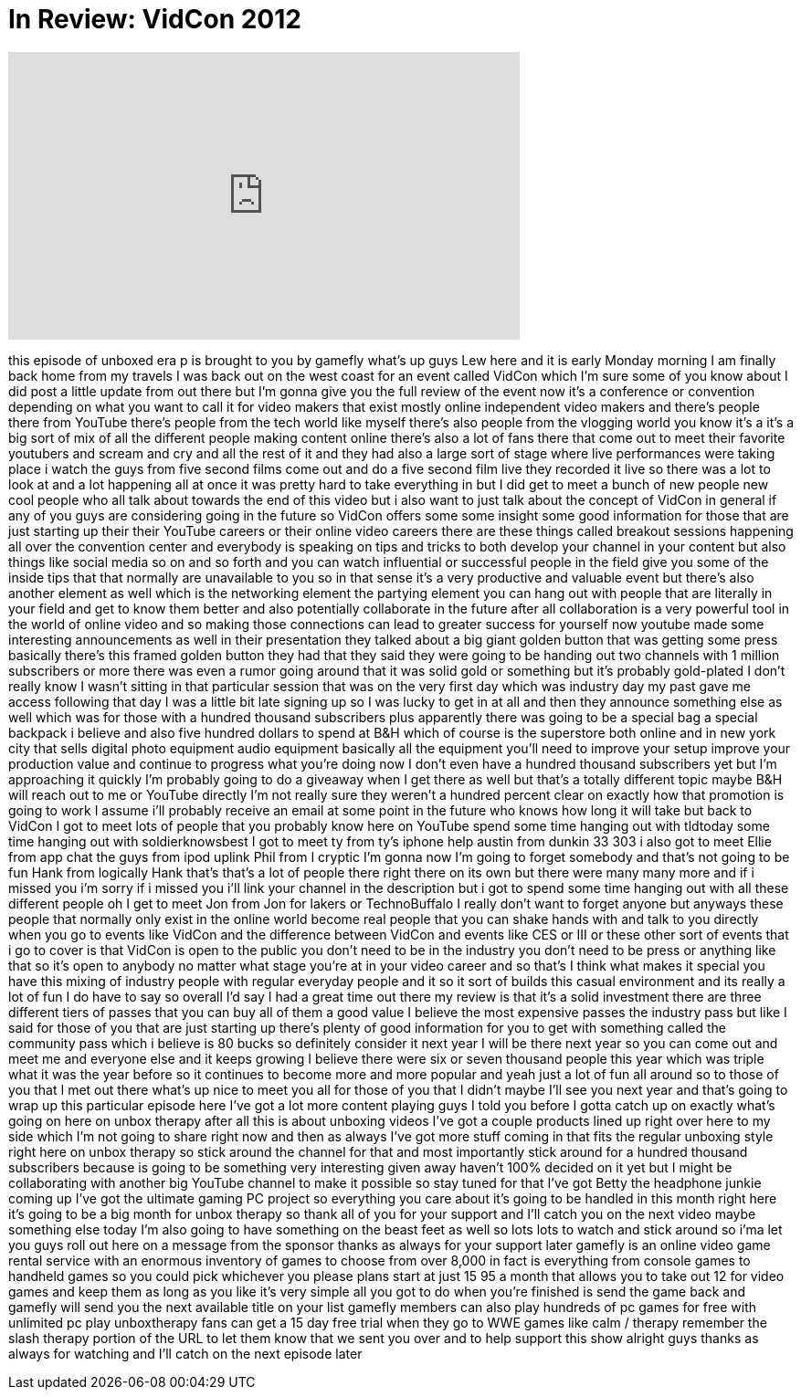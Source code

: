 = In Review: VidCon 2012
:published_at: 2012-07-02
:hp-alt-title: In Review: VidCon 2012
:hp-image: https://i.ytimg.com/vi/r_eHBrsMEVw/maxresdefault.jpg


++++
<iframe width="560" height="315" src="https://www.youtube.com/embed/r_eHBrsMEVw?rel=0" frameborder="0" allow="autoplay; encrypted-media" allowfullscreen></iframe>
++++

this episode of unboxed era p is brought
to you by gamefly what's up guys Lew
here and it is early Monday morning I am
finally back home from my travels I was
back out on the west coast for an event
called VidCon which I'm sure some of you
know about I did post a little update
from out there but I'm gonna give you
the full review of the event now it's a
conference or convention depending on
what you want to call it for video
makers that exist mostly online
independent video makers and there's
people there from YouTube there's people
from the tech world like myself there's
also people from the vlogging world you
know it's a it's a big sort of mix of
all the different people making content
online there's also a lot of fans there
that come out to meet their favorite
youtubers and scream and cry and all the
rest of it and they had also a large
sort of stage where live performances
were taking place i watch the guys from
five second films come out and do a five
second film live they recorded it live
so there was a lot to look at and a lot
happening all at once it was pretty hard
to take everything in but I did get to
meet a bunch of new people new cool
people who all talk about towards the
end of this video but i also want to
just talk about the concept of VidCon in
general if any of you guys are
considering going in the future so
VidCon offers some some insight some
good information for those that are just
starting up their their YouTube careers
or their online video careers there are
these things called breakout sessions
happening all over the convention center
and everybody is speaking on tips and
tricks to both develop your channel in
your content but also things like social
media so on and so forth and you can
watch influential or successful people
in the field give you some of the inside
tips that that normally are unavailable
to you so in that sense it's a very
productive and valuable event but
there's also another element as well
which is the networking element the
partying element you can hang out with
people that are literally in your field
and get to know them better and also
potentially
collaborate in the future after all
collaboration is a very powerful tool in
the world of online video and so making
those connections can lead to greater
success for yourself now youtube made
some interesting announcements as well
in their presentation they talked about
a big giant golden button that was
getting some press basically there's
this framed golden button they had that
they said they were going to be handing
out two channels with 1 million
subscribers or more there was even a
rumor going around that it was solid
gold or something but it's probably
gold-plated I don't really know I wasn't
sitting in that particular session that
was on the very first day which was
industry day my past gave me access
following that day I was a little bit
late signing up so I was lucky to get in
at all and then they announce something
else as well which was for those with a
hundred thousand subscribers plus
apparently there was going to be a
special bag a special backpack i believe
and also five hundred dollars to spend
at B&amp;H which of course is the superstore
both online and in new york city that
sells digital photo equipment audio
equipment basically all the equipment
you'll need to improve your setup
improve your production value and
continue to progress what you're doing
now I don't even have a hundred thousand
subscribers yet but I'm approaching it
quickly I'm probably going to do a
giveaway when I get there as well but
that's a totally different topic maybe
B&amp;H will reach out to me or YouTube
directly I'm not really sure they
weren't a hundred percent clear on
exactly how that promotion is going to
work I assume i'll probably receive an
email at some point in the future who
knows how long it will take but back to
VidCon I got to meet lots of people that
you probably know here on YouTube spend
some time hanging out with tldtoday some
time hanging out with soldierknowsbest I
got to meet ty from ty's iphone help
austin from dunkin 33 303 i also got to
meet Ellie from app chat the guys from
ipod uplink Phil from I cryptic I'm
gonna now I'm going to forget somebody
and that's not going to be fun Hank from
logically Hank that's that's a lot of
people there right there on its
own but there were many many more and if
i missed you i'm sorry if i missed you
i'll link your channel in the
description but i got to spend some time
hanging out with all these different
people oh I get to meet Jon from Jon for
lakers or TechnoBuffalo I really don't
want to forget anyone but anyways these
people that normally only exist in the
online world become real people that you
can shake hands with and talk to you
directly when you go to events like
VidCon and the difference between VidCon
and events like CES or III or these
other sort of events that i go to cover
is that VidCon is open to the public you
don't need to be in the industry you
don't need to be press or anything like
that so it's open to anybody no matter
what stage you're at in your video
career and so that's I think what makes
it special you have this mixing of
industry people with regular everyday
people and it so it sort of builds this
casual environment and its really a lot
of fun I do have to say so overall I'd
say I had a great time out there my
review is that it's a solid investment
there are three different tiers of
passes that you can buy all of them a
good value I believe the most expensive
passes the industry pass but like I said
for those of you that are just starting
up there's plenty of good information
for you to get with something called the
community pass which i believe is 80
bucks so definitely consider it next
year I will be there next year so you
can come out and meet me and everyone
else and it keeps growing I believe
there were six or seven thousand people
this year which was triple what it was
the year before so it continues to
become more and more popular and yeah
just a lot of fun all around so to those
of you that I met out there what's up
nice to meet you all for those of you
that I didn't maybe I'll see you next
year and that's going to wrap up this
particular episode here I've got a lot
more content playing guys I told you
before I gotta catch up on exactly
what's going on here on unbox therapy
after all this is about unboxing videos
I've got a couple products lined up
right over here to my side which I'm not
going to share right now and then as
always I've got more stuff coming in
that fits the regular unboxing style
right here on unbox therapy so stick
around the channel for that and most
importantly stick around for a hundred
thousand subscribers because
is going to be something very
interesting given away haven't 100%
decided on it yet but I might be
collaborating with another big YouTube
channel to make it possible so stay
tuned for that I've got Betty the
headphone junkie coming up I've got the
ultimate gaming PC project so everything
you care about it's going to be handled
in this month right here it's going to
be a big month for unbox therapy so
thank all of you for your support and
I'll catch you on the next video maybe
something else today I'm also going to
have something on the beast feet as well
so lots lots to watch and stick around
so i'ma let you guys roll out here on a
message from the sponsor thanks as
always for your support later gamefly is
an online video game rental service with
an enormous inventory of games to choose
from over 8,000 in fact is everything
from console games to handheld games so
you could pick whichever you please
plans start at just 15 95 a month that
allows you to take out 12 for video
games and keep them as long as you like
it's very simple all you got to do when
you're finished is send the game back
and gamefly will send you the next
available title on your list gamefly
members can also play hundreds of pc
games for free with unlimited pc play
unboxtherapy fans can get a 15 day free
trial when they go to WWE games like
calm / therapy remember the slash
therapy portion of the URL to let them
know that we sent you over and to help
support this show alright guys thanks as
always for watching and I'll catch on
the next episode later
